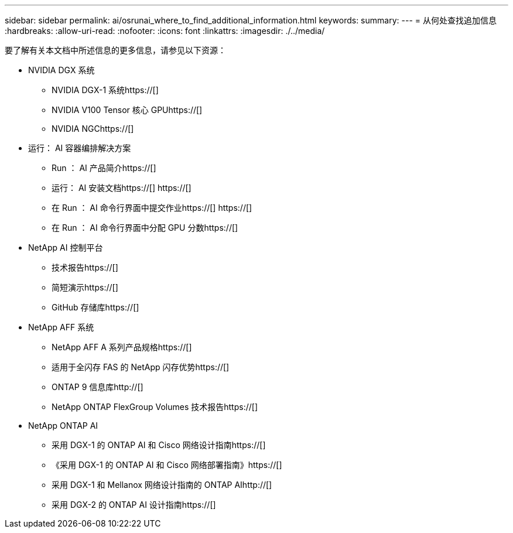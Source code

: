 ---
sidebar: sidebar 
permalink: ai/osrunai_where_to_find_additional_information.html 
keywords:  
summary:  
---
= 从何处查找追加信息
:hardbreaks:
:allow-uri-read: 
:nofooter: 
:icons: font
:linkattrs: 
:imagesdir: ./../media/


[role="lead"]
要了解有关本文档中所述信息的更多信息，请参见以下资源：

* NVIDIA DGX 系统
+
** NVIDIA DGX-1 系统https://[]
** NVIDIA V100 Tensor 核心 GPUhttps://[]
** NVIDIA NGChttps://[]


* 运行： AI 容器编排解决方案
+
** Run ： AI 产品简介https://[]
** 运行： AI 安装文档https://[]
https://[]
** 在 Run ： AI 命令行界面中提交作业https://[]
https://[]
** 在 Run ： AI 命令行界面中分配 GPU 分数https://[]


* NetApp AI 控制平台
+
** 技术报告https://[]
** 简短演示https://[]
** GitHub 存储库https://[]


* NetApp AFF 系统
+
** NetApp AFF A 系列产品规格https://[]
** 适用于全闪存 FAS 的 NetApp 闪存优势https://[]
** ONTAP 9 信息库http://[]
** NetApp ONTAP FlexGroup Volumes 技术报告https://[]


* NetApp ONTAP AI
+
** 采用 DGX-1 的 ONTAP AI 和 Cisco 网络设计指南https://[]
** 《采用 DGX-1 的 ONTAP AI 和 Cisco 网络部署指南》https://[]
** 采用 DGX-1 和 Mellanox 网络设计指南的 ONTAP AIhttp://[]
** 采用 DGX-2 的 ONTAP AI 设计指南https://[]



